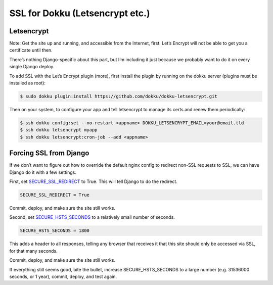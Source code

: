 SSL for Dokku (Letsencrypt etc.)
===================================

Letsencrypt
------------
Note: Get the site up and running, and accessible from the Internet, first. Let’s Encrypt will not be able to get you a certificate until then.

There’s nothing Django-specific about this part, but I’m including it just because we probably want to do it on every single Django deploy.

To add SSL with the Let’s Encrypt plugin (more), first install the plugin by running on the dokku server (plugins must be installed as root):


.. code-block:: bash
    
    $ sudo dokku plugin:install https://github.com/dokku/dokku-letsencrypt.git

Then on your system, to configure your app and tell letsencrypt to manage its certs and renew them periodically:

.. code-block:: bash

    $ ssh dokku config:set --no-restart <appname> DOKKU_LETSENCRYPT_EMAIL=your@email.tld
    $ ssh dokku letsencrypt myapp
    $ ssh dokku letsencrypt:cron-job --add <appname>

Forcing SSL from Django
------------------------

If we don\’t want to figure out how to override the default nginx config to redirect non-SSL requests to SSL, we can have Django do it with a few settings.

First, set SECURE_SSL_REDIRECT_ to True. This will tell Django to do the redirect.

.. _SECURE_SSL_REDIRECT: https://docs.djangoproject.com/en/stable/ref/settings/#secure-ssl-redirect

.. code-block:: python

    SECURE_SSL_REDIRECT = True

Commit, deploy, and make sure the site still works.

Second, set SECURE_HSTS_SECONDS_ to a relatively small number of seconds.

.. _SECURE_HSTS_SECONDS: https://docs.djangoproject.com/en/4.0/ref/settings/#secure-hsts-seconds

.. code-block:: python
    
    SECURE_HSTS_SECONDS = 1800

This adds a header to all responses, telling any browser that receives it that this site should only be accessed via SSL, for that many seconds.

Commit, deploy, and make sure the site still works.

If everything still seems good, bite the bullet, increase SECURE_HSTS_SECONDS to a large number (e.g. 31536000 seconds, or 1 year), commit, deploy, and test again.